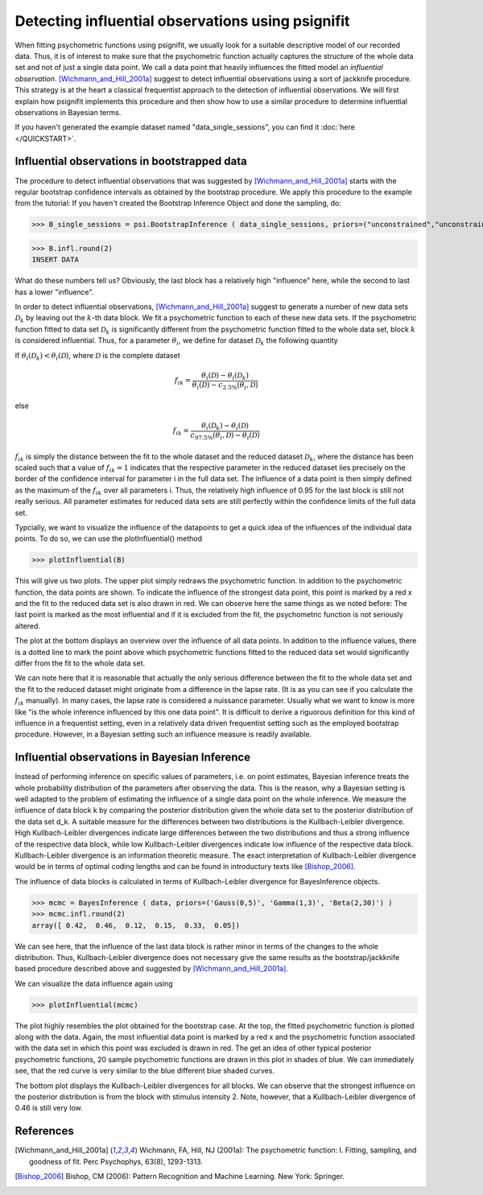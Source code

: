 ==================================================
Detecting influential observations using psignifit
==================================================

When fitting psychometric functions using psignifit, we usually look for a suitable descriptive model
of our recorded data. Thus, it is of interest to make sure that the psychometric function actually
captures the structure of the whole data set and not of just a single data point. We call a data point
that heavily influences the fitted model an *influential observation*. [Wichmann_and_Hill_2001a]_
suggest to detect influential observations using a sort of jackknife procedure. This strategy
is at the heart a classical frequentist approach to the detection of influential observations.
We will first explain how psignifit implements this procedure and then show how to use a similar
procedure to determine influential observations in Bayesian terms.

If you haven't generated the example dataset named "data_single_sessions", you can find it :doc:`here </QUICKSTART>`.


Influential observations in bootstrapped data
=============================================

The procedure to detect influential observations that was suggested by [Wichmann_and_Hill_2001a]_ starts
with the regular bootstrap confidence intervals as obtained by the bootstrap procedure. We apply this
procedure to the example from the tutorial:
If you haven't created the Bootstrap Inference Object and done the sampling, do:

>>> B_single_sessions = psi.BootstrapInference ( data_single_sessions, priors=("unconstrained","unconstrained","Beta(2,20)"), sample=True )

>>> B.infl.round(2)
INSERT DATA

What do these numbers tell us? Obviously, the last block has a relatively high "influence" here, while
the second to last has a lower "influence".

In order to detect influential observations, [Wichmann_and_Hill_2001a]_ suggest to generate a number of
new data sets :math:`\mathcal{D}_k` by leaving out the :math:`k`-th data block. We fit a psychometric function to each of these
new data sets. If the psychometric function fitted to data set :math:`\mathcal{D}_k` is significantly different from the psychometric
function fitted to the whole data set, block :math:`k` is considered influential.
Thus, for a parameter :math:`\theta_i`, we define for dataset :math:`\mathcal{D}_k` the following quantity

If :math:`\theta_i(\mathcal{D}_k) < \theta_i(\mathcal{D})`, where :math:`\mathcal{D}` is the complete dataset

.. math::

    f_{ik} = \frac{\theta_i(\mathcal{D}) - \theta_i(\mathcal{D}_k)}{\theta_i(\mathcal{D}) - c_{2.5\%}(\theta_i,\mathcal{D})}

else

.. math::

    f_{ik} = \frac{\theta_i(\mathcal{D}_k) - \theta_i(\mathcal{D})}{c_{97.5\%}(\theta_i,\mathcal{D}) - \theta_i(\mathcal{D})}

:math:`f_{ik}` is simply the distance between the fit to the whole dataset and the reduced dataset :math:`\mathcal{D}_k`, where the distance
has been scaled such that a value of :math:`f_{ik}=1` indicates that the respective parameter in the reduced dataset
lies precisely on the border of the confidence interval for parameter i in the full data set.
The influence of a data point is then simply defined as the maximum of the :math:`f_{ik}` over all parameters i.
Thus, the relatively high influence of 0.95 for the last block is still not really serious. All parameter
estimates for reduced data sets are still perfectly within the confidence limits of the full data set.

Typcially, we want to visualize the influence of the datapoints to get a quick idea of the influences of the individual
data points. To do so, we can use the plotInfluential() method

>>> plotInfluential(B)

.. image:: BootstrapInfluential.png

This will give us two plots. The upper plot simply redraws the psychometric function. In addition to the psychometric
function, the data points are shown. To indicate the influence of the strongest data point, this point is marked by
a red x and the fit to the reduced data set is also drawn in red. We can observe here the same things as we noted before:
The last point is marked as the most influential and if it is excluded from the fit, the psychometric function is not seriously
altered.

The plot at the bottom displays an overview over the influence of all data points. In addition to the influence values, there
is a dotted line to mark the point above which psychometric functions fitted to the reduced data set would significantly differ
from the fit to the whole data set.

We can note here that it is reasonable that actually the only serious difference between the fit to the whole data set and
the fit to the reduced dataset might originate from a difference in the lapse rate. (It is as you can see if you calculate
the :math:`f_{ik}` manually). In many cases, the lapse rate is considered a nuissance parameter. Usually what we want to know is more
like "is the whole inference influenced by this one data point". It is difficult to derive a riguorous definition for this
kind of influence in a frequentist setting, even in a relatively data driven frequentist setting such as the employed
bootstrap procedure. However, in a Bayesian setting such an influence measure is readily available.

Influential observations in Bayesian Inference
==============================================

Instead of performing inference on specific values of parameters, i.e. on point estimates, Bayesian inference treats
the whole probability distribution of the parameters after observing the data. This is the reason, why a Bayesian
setting is well adapted to the problem of estimating the influence of a single data point on the whole inference.
We measure the influence of data block k by comparing the posterior distribution given the whole data set to the
posterior distribution of the data set d_k. A suitable measure for the differences between two distributions is the
Kullbach-Leibler divergence. High Kullbach-Leibler divergences indicate large differences between the two distributions
and thus a strong influence of the respective data block, while low Kullbach-Leibler divergences indicate low influence of
the respective data block. Kullbach-Leibler divergence is an information theoretic measure. The exact interpretation of
Kullbach-Leibler divergence would be in terms of optimal coding lengths and can be found in introductury texts
like [Bishop_2006]_.

The influence of data blocks is calculated in terms of Kullbach-Leibler divergence for BayesInference objects.

>>> mcmc = BayesInference ( data, priors=('Gauss(0,5)', 'Gamma(1,3)', 'Beta(2,30)') )
>>> mcmc.infl.round(2)
array([ 0.42,  0.46,  0.12,  0.15,  0.33,  0.05])

We can see here, that the influence of the last data block is rather minor in terms of the changes to the whole
distribution. Thus, Kullbach-Leibler divergence does not necessary give the same results as the bootstrap/jackknife
based procedure described above and suggested by [Wichmann_and_Hill_2001a]_.

We can visualize the data influence again using

>>> plotInfluential(mcmc)

.. image:: BayesInfluential.png

The plot highly resembles the plot obtained for the bootstrap case. At the top, the fitted psychometric function is plotted along
with the data. Again, the most influential data point is marked by a red x and the psychometric function associated with the data
set in which this point was excluded is drawn in red. The get an idea of other typical posterior psychometric functions, 20
sample psychometric functions are drawn in this plot in shades of blue.
We can immediately see, that the red curve is very similar to the blue different blue shaded curves.

The bottom plot displays the Kullbach-Leibler divergences for all blocks. We can observe that the strongest influence on the
posterior distribution is from the block with stimulus intensity 2. Note, however, that a Kullbach-Leibler divergence of 0.46
is still very low.

References
==========

.. [Wichmann_and_Hill_2001a] Wichmann, FA, Hill, NJ (2001a): The psychometric function: I. Fitting, sampling, and goodness of fit. Perc Psychophys, 63(8), 1293-1313.
.. [Bishop_2006] Bishop, CM (2006): Pattern Recognition and Machine Learning. New York: Springer.

